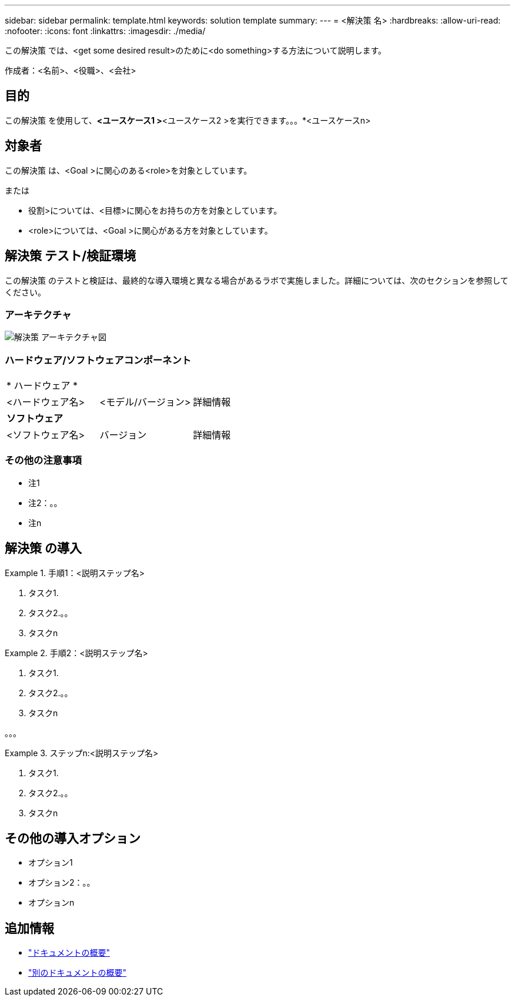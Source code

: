 ---
sidebar: sidebar 
permalink: template.html 
keywords: solution template 
summary:  
---
= <解決策 名>
:hardbreaks:
:allow-uri-read: 
:nofooter: 
:icons: font
:linkattrs: 
:imagesdir: ./media/


[role="lead"]
この解決策 では、<get some desired result>のために<do something>する方法について説明します。

作成者：<名前>、<役職>、<会社>



== 目的

この解決策 を使用して、*<ユースケース1 >*<ユースケース2 >を実行できます。。。*<ユースケースn>



== 対象者

この解決策 は、<Goal >に関心のある<role>を対象としています。

または

* 役割>については、<目標>に関心をお持ちの方を対象としています。
* <role>については、<Goal >に関心がある方を対象としています。




== 解決策 テスト/検証環境

この解決策 のテストと検証は、最終的な導入環境と異なる場合があるラボで実施しました。詳細については、次のセクションを参照してください。



=== アーキテクチャ

image::image-name.jpg[解決策 アーキテクチャ図]



=== ハードウェア/ソフトウェアコンポーネント

|===


3+| * ハードウェア * 


| <ハードウェア名> | <モデル/バージョン> | 詳細情報 


3+| *ソフトウェア* 


| <ソフトウェア名> | バージョン | 詳細情報 
|===


=== その他の注意事項

* 注1
* 注2：。。
* 注n




== 解決策 の導入

.手順1：<説明ステップ名>
====
. タスク1.
. タスク2.。。
. タスクn


====
.手順2：<説明ステップ名>
====
. タスク1.
. タスク2.。。
. タスクn


====
。。。

.ステップn:<説明ステップ名>
====
. タスク1.
. タスク2.。。
. タスクn


====


== その他の導入オプション

* オプション1
* オプション2：。。
* オプションn




== 追加情報

* link:somewhere.html["ドキュメントの概要"]
* link:somewhere-else.html["別のドキュメントの概要"]

